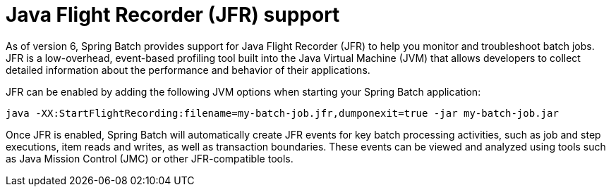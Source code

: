 [[jfr]]
= Java Flight Recorder (JFR) support

As of version 6, Spring Batch provides support for Java Flight Recorder (JFR) to help you monitor and troubleshoot batch jobs. JFR is a low-overhead, event-based profiling tool built into the Java Virtual Machine (JVM) that allows developers to collect detailed information about the performance and behavior of their applications.

JFR can be enabled by adding the following JVM options when starting your Spring Batch application:

[source, bash]
----
java -XX:StartFlightRecording:filename=my-batch-job.jfr,dumponexit=true -jar my-batch-job.jar
----

Once JFR is enabled, Spring Batch will automatically create JFR events for key batch processing activities, such as job and step executions, item reads and writes, as well as transaction boundaries. These events can be viewed and analyzed using tools such as Java Mission Control (JMC) or other JFR-compatible tools.